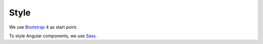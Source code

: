 Style
=====

We use `Bootstrap <https://getbootstrap.com/>`_ 4
as start point.

To style Angular components,
we use `Sass <https://sass-lang.com/>`_.